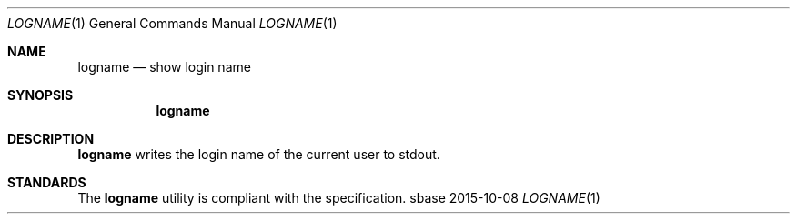 .Dd 2015-10-08
.Dt LOGNAME 1
.Os sbase
.Sh NAME
.Nm logname
.Nd show login name
.Sh SYNOPSIS
.Nm
.Sh DESCRIPTION
.Nm
writes the login name of the current user to stdout.
.Sh STANDARDS
The
.Nm
utility is compliant with the
.St -p1003.1-2013
specification.
